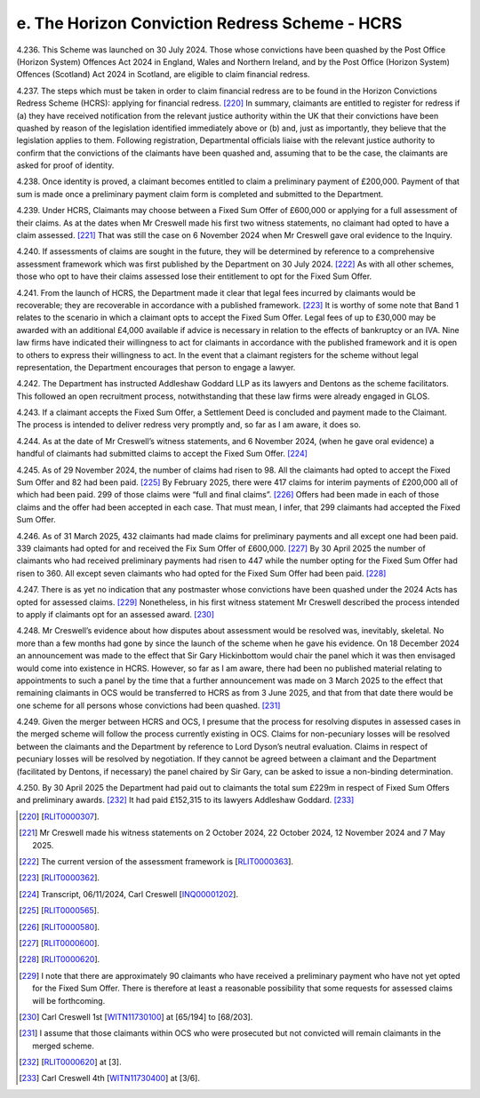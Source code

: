 e. The Horizon Conviction Redress Scheme - HCRS
===============================================

4.236.	This Scheme was launched on 30 July 2024. Those whose convictions have been quashed
by the Post Office (Horizon System) Offences Act 2024 in England, Wales and Northern
Ireland, and by the Post Office (Horizon System) Offences (Scotland) Act 2024 in Scotland,
are eligible to claim financial redress.

4.237.	The steps which must be taken in order to claim financial redress are to be found in the
Horizon Convictions Redress Scheme (HCRS): applying for financial redress. [220]_ In summary,
claimants are entitled to register for redress if (a) they have received notification from
the relevant justice authority within the UK that their convictions have been quashed
by reason of the legislation identified immediately above or (b) and, just as importantly,
they believe that the legislation applies to them. Following registration, Departmental
officials liaise with the relevant justice authority to confirm that the convictions of the
claimants have been quashed and, assuming that to be the case, the claimants are asked
for proof of identity.

4.238.	Once identity is proved, a claimant becomes entitled to claim a preliminary payment
of £200,000. Payment of that sum is made once a preliminary payment claim form is
completed and submitted to the Department.

4.239.	Under HCRS, Claimants may choose between a Fixed Sum Offer of £600,000 or applying
for a full assessment of their claims. As at the dates when Mr Creswell made his first two
witness statements, no claimant had opted to have a claim assessed. [221]_ That was still the
case on 6 November 2024 when Mr Creswell gave oral evidence to the Inquiry.

4.240.	If assessments of claims are sought in the future, they will be determined by reference to
a comprehensive assessment framework which was first published by the Department
on 30 July 2024. [222]_ As with all other schemes, those who opt to have their claims assessed
lose their entitlement to opt for the Fixed Sum Offer.

4.241.	From the launch of HCRS, the Department made it clear that legal fees incurred by
claimants would be recoverable; they are recoverable in accordance with a published
framework. [223]_ It is worthy of some note that Band 1 relates to the scenario in which a
claimant opts to accept the Fixed Sum Offer. Legal fees of up to £30,000 may be awarded
with an additional £4,000 available if advice is necessary in relation to the effects of
bankruptcy or an IVA. Nine law firms have indicated their willingness to act for claimants
in accordance with the published framework and it is open to others to express their
willingness to act. In the event that a claimant registers for the scheme without legal
representation, the Department encourages that person to engage a lawyer.

4.242.	The Department has instructed Addleshaw Goddard LLP as its lawyers and Dentons as
the scheme facilitators. This followed an open recruitment process, notwithstanding
that these law firms were already engaged in GLOS.



4.243.	If a claimant accepts the Fixed Sum Offer, a Settlement Deed is concluded and payment
made to the Claimant. The process is intended to deliver redress very promptly and, so
far as I am aware, it does so.

4.244.	As at the date of Mr Creswell’s witness statements, and 6 November 2024, (when he
gave oral evidence) a handful of claimants had submitted claims to accept the Fixed Sum
Offer. [224]_

4.245.	As of 29 November 2024, the number of claims had risen to 98. All the claimants had
opted to accept the Fixed Sum Offer and 82 had been paid. [225]_ By February 2025, there
were 417 claims for interim payments of £200,000 all of which had been paid. 299 of
those claims were “full and final claims”. [226]_ Offers had been made in each of those claims
and the offer had been accepted in each case. That must mean, I infer, that 299 claimants
had accepted the Fixed Sum Offer.

4.246.	As of 31 March 2025, 432 claimants had made claims for preliminary payments and all
except one had been paid. 339 claimants had opted for and received the Fix Sum Offer
of £600,000. [227]_ By 30 April 2025 the number of claimants who had received preliminary
payments had risen to 447 while the number opting for the Fixed Sum Offer had risen to
360. All except seven claimants who had opted for the Fixed Sum Offer had been paid. [228]_

4.247.	There is as yet no indication that any postmaster whose convictions have been quashed
under the 2024 Acts has opted for assessed claims. [229]_ Nonetheless, in his first witness
statement Mr Creswell described the process intended to apply if claimants opt for an
assessed award. [230]_

4.248.	Mr Creswell’s evidence about how disputes about assessment would be resolved was,
inevitably, skeletal. No more than a few months had gone by since the launch of the
scheme when he gave his evidence. On 18 December 2024 an announcement was made
to the effect that Sir Gary Hickinbottom would chair the panel which it was then envisaged
would come into existence in HCRS. However, so far as I am aware, there had been no
published material relating to appointments to such a panel by the time that a further
announcement was made on 3 March 2025 to the effect that remaining claimants in OCS
would be transferred to HCRS as from 3 June 2025, and that from that date there would
be one scheme for all persons whose convictions had been quashed. [231]_


4.249.	Given the merger between HCRS and OCS, I presume that the process for resolving
disputes in assessed cases in the merged scheme will follow the process currently
existing in OCS. Claims for non-pecuniary losses will be resolved between the claimants
and the Department by reference to Lord Dyson’s neutral evaluation. Claims in respect
of pecuniary losses will be resolved by negotiation. If they cannot be agreed between a
claimant and the Department (facilitated by Dentons, if necessary) the panel chaired by
Sir Gary, can be asked to issue a non-binding determination.

4.250.	By 30 April 2025 the Department had paid out to claimants the total sum £229m in
respect of Fixed Sum Offers and preliminary awards. [232]_ It had paid £152,315 to its lawyers
Addleshaw Goddard. [233]_


.. [220]		[`RLIT0000307 <https://www.postofficehorizoninquiry.org.uk/evidence/rlit0000307-horizon-convictions-redress-scheme-applying-financial-redress-guidance-govuk>`_].
.. [221]		Mr Creswell made his witness statements on 2 October 2024, 22 October 2024, 12 November 2024 and 7 May 2025.
.. [222]		 The current version of the assessment framework is [`RLIT0000363 <https://www.postofficehorizoninquiry.org.uk/evidence/rlit0000363-horizon-convictions-redress-scheme-hcrs-assessment-framework>`_].
.. [223]		[`RLIT0000362 <https://www.postofficehorizoninquiry.org.uk/evidence/rlit0000362-horizon-convictions-redress-scheme-hcrs-legal-cost-framework-report>`_].
.. [224]		 Transcript, 06/11/2024, Carl Creswell [`INQ00001202 <https://www.postofficehorizoninquiry.org.uk/evidence/inq00001202-transcript-06112024-post-office-horizon-it-inquiry-kevin-hollinrake-mp>`_].
.. [225]		[`RLIT0000565 <https://www.postofficehorizoninquiry.org.uk/evidence/rlit0000565-transparency-data-post-office-horizon-financial-redress-data-29-november-2024>`_].
.. [226]		[`RLIT0000580 <https://www.postofficehorizoninquiry.org.uk/evidence/rlit0000580-post-office-horizon-financial-redress-data-28th-february-2025-updated-7th>`_].
.. [227]		[`RLIT0000600 <https://www.postofficehorizoninquiry.org.uk/evidence/rlit0000600-department-business-trade-post-office-horizon-financial-redress-data-31-march>`_].
.. [228]		[`RLIT0000620 <https://www.postofficehorizoninquiry.org.uk/evidence/rlit0000620-post-office-horizon-financial-redress-data-30-april-2025-updated-7-may-2025>`_].
.. [229]		I note that there are approximately 90 claimants who have received a preliminary payment who have not yet opted for the Fixed Sum Offer. There is therefore at least a reasonable possibility that some requests for assessed claims will be forthcoming.
.. [230]		 Carl Creswell 1st [`WITN11730100 <https://www.postofficehorizoninquiry.org.uk/evidence/witn11730100-carl-creswell-first-witness-statement>`_] at [65/194] to [68/203].
.. [231]		I assume that those claimants within OCS who were prosecuted but not convicted will remain claimants in the merged scheme.
.. [232]		[`RLIT0000620 <https://www.postofficehorizoninquiry.org.uk/evidence/rlit0000620-post-office-horizon-financial-redress-data-30-april-2025-updated-7-may-2025>`_] at [3].
.. [233]		 Carl Creswell 4th [`WITN11730400 <https://www.postofficehorizoninquiry.org.uk/evidence/witn11730400-fourth-witness-statement-carl-creswell-witn11730400>`_] at [3/6].


